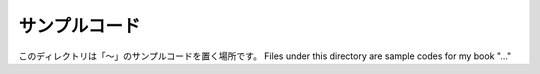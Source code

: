 ================
 サンプルコード
================

このディレクトリは「〜」のサンプルコードを置く場所です。 Files under this directory are sample codes for my book "..."


